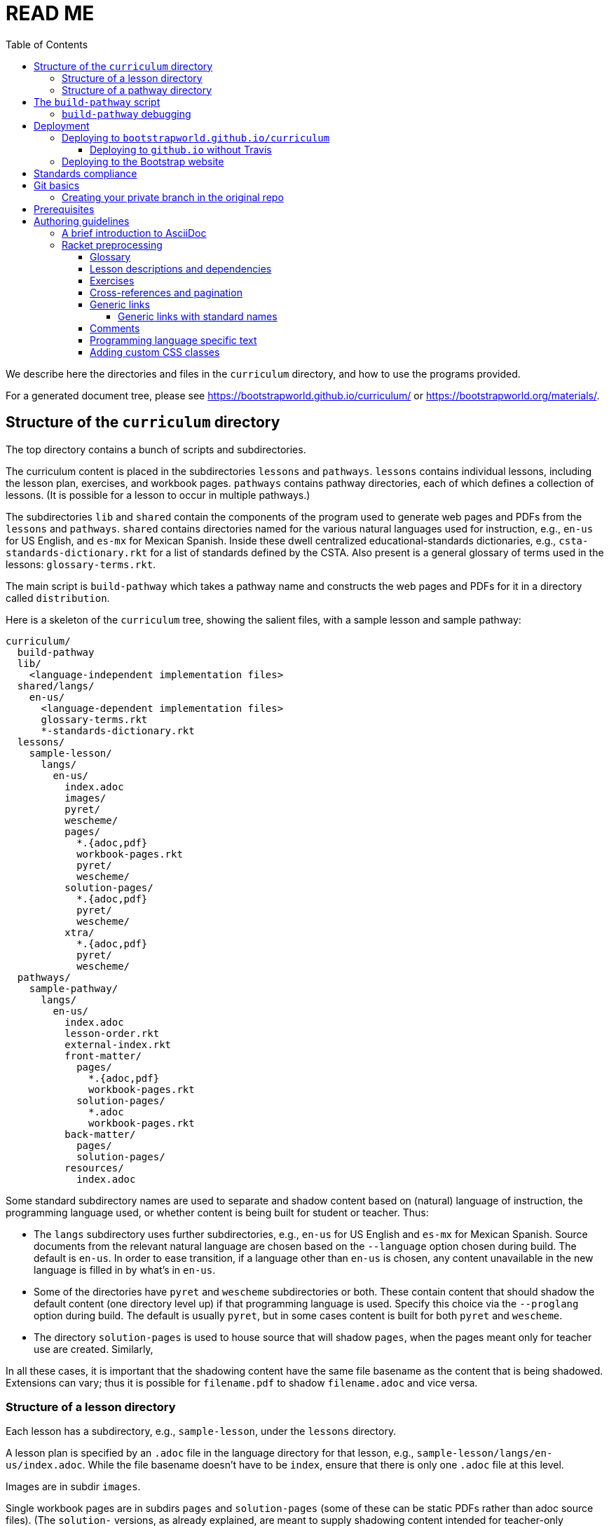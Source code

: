 :toc:
:toclevels: 4

= READ ME

We describe here the directories and files in the `curriculum`
directory, and how to use the programs provided.

For a generated
document tree, please see
https://bootstrapworld.github.io/curriculum/ or
https://bootstrapworld.org/materials/.

== Structure of the `curriculum` directory

The top directory contains a bunch of scripts and subdirectories.

The curriculum content is placed in the subdirectories `lessons`
and `pathways`. `lessons` contains individual lessons, including
the lesson plan, exercises, and workbook pages. `pathways`
contains pathway directories, each of which defines a collection
of lessons. (It is possible for a lesson to occur in multiple
pathways.)

The subdirectories `lib` and `shared` contain the components of
the program used to generate web pages and PDFs from the
`lessons` and `pathways`. `shared` contains directories named for
the various natural languages used for instruction, e.g., `en-us`
for US English, and `es-mx` for Mexican Spanish. Inside these
dwell centralized educational-standards dictionaries, e.g.,
`csta-standards-dictionary.rkt` for a list of standards defined
by the CSTA. Also present is a general glossary of terms used in
the lessons: `glossary-terms.rkt`.

The main script is `build-pathway` which takes a pathway name and
constructs the web pages and PDFs for it in a directory called
`distribution`.

Here is a skeleton of the `curriculum` tree, showing the salient
files, with a sample lesson and sample pathway:

  curriculum/
    build-pathway
    lib/
      <language-independent implementation files>
    shared/langs/
      en-us/
        <language-dependent implementation files>
        glossary-terms.rkt
        *-standards-dictionary.rkt
    lessons/
      sample-lesson/
        langs/
          en-us/
            index.adoc
            images/
            pyret/
            wescheme/
            pages/
              *.{adoc,pdf}
              workbook-pages.rkt
              pyret/
              wescheme/
            solution-pages/
              *.{adoc,pdf}
              pyret/
              wescheme/
            xtra/
              *.{adoc,pdf}
              pyret/
              wescheme/
    pathways/
      sample-pathway/
        langs/
          en-us/
            index.adoc
            lesson-order.rkt
            external-index.rkt
            front-matter/
              pages/
                *.{adoc,pdf}
                workbook-pages.rkt
              solution-pages/
                *.adoc
                workbook-pages.rkt
            back-matter/
              pages/
              solution-pages/
            resources/
              index.adoc

Some standard subdirectory names are used to separate and shadow
content based on (natural) language of instruction, the
programming language used, or whether content is being built for
student or teacher. Thus:

- The `langs` subdirectory uses further subdirectories, e.g.,
`en-us` for US English and `es-mx` for Mexican Spanish. Source
documents from the relevant natural language are chosen based on
the `--language` option chosen during build. The default is
`en-us`. In order to ease transition, if a language other than
`en-us` is chosen, any content unavailable in the new language is
filled in by what’s in `en-us`.

- Some of the directories have `pyret` and `wescheme`
subdirectories or both. These contain content that should shadow
the default content (one directory level up) if that
programming language is used. Specify this choice via the
`--proglang` option during build. The default is usually `pyret`,
but in some cases content is built for both `pyret` and
`wescheme`.

- The directory `solution-pages` is used to house source
that will shadow `pages`, when the pages meant only for
teacher use are created.  Similarly,

In all these cases, it is important that the shadowing content
have the same file basename as the content that is being
shadowed. Extensions can vary; thus it is possible for
`filename.pdf` to shadow `filename.adoc` and vice versa.

=== Structure of a lesson directory

Each lesson has a subdirectory, e.g., `sample-lesson`, under the
`lessons` directory.

A lesson plan is specified by an `.adoc` file in the language
directory for that lesson, e.g.,
`sample-lesson/langs/en-us/index.adoc`. While the file basename
doesn’t
have to be `index`, ensure that there is only one `.adoc` file at
this level.

Images are in
subdir `images`.

Single workbook pages are in subdirs `pages`
and `solution-pages` (some of these can be static PDFs
rather than adoc source files).
(The `solution-` versions, as already explained, are meant to supply
shadowing content intended for teacher-only documents.)

The file `pages/workbook-pages.rkt` lists -- as a Racket
list -- the pages in the
`pages` directory in the order in which they should show up in the
final workbook.
By default,
these pages are rendered in portrait mode. If you desire a
particular file `file.adoc` to be in landscape, its entry in
`workbook-pages.rkt` should be `("file.adoc" "landscape")` rather
then `"file.adoc"`. (The
entry `"file.adoc"` is convenient shorthand for `("file.adoc"
"portrait")`.)  (The strings `"landscape"` and `"portrait"` may
be in any case.) Supplementary `adoc` files used by these pages
can be stored in subdirectories, typically named `fragments`.

Lesson pages are paginated by default when they show up in the
workbook. If you don’t want a page to be populated, its entry in
`workbook-pages.rkt` should be `("file.adoc" "portrait"
"nopagenum")`. (The aspect should also be mentioned, even if it’s
the default.)

=== Structure of a pathway directory

Each pathway has a subdirectory, e.g., `sample-pathway`, under the
`pathways` directory.

A pathway narrative is specified by an `.adoc` file in the
language directory for that pathway, e.g.,
`sample-pathway/langs/en-us/index.adoc`. The file basename
doesn’t have to be `index`, but there should be only one `.adoc`
file in this directory.

There can also be a file `external-index.rkt` used to expand
pointers to URLs in the pathway narrative (see below).

In the same directory, the file `lesson-order.rkt` lists -- as
a Racket list -- the names of the lessons (e.g., `sample-lesson`)
that should be included in the
pathway, in the order in which they should appear in the pathway
workbook.

The pathway directory can also contains a `resources`
subdirectory, where an `.adoc` file describes the “Teacher
Resources” page. There should be only one such `.adoc` file, but
it can be named anything (not necessarily `index.adoc`).

== The `build-pathway` script

The top dir contains the script `build-pathway`. It takes any
number of pathway arguments, and/or any combination of the
options `--debug`, `--force` (aka `-f`), `--help`, `--language`, `--nopdf`,
`--proglang`, `--lint`, `--add-exercises`, and `--version`.

If called with `--help` or `--version`, the script displays a help message
and version information, respectively, and quits.

Otherwise, the
script creates a document tree under the `distribution` directory
for every pathway argument.
A pathway arg can be either the
pathway name, or its relative pathname from the `build-pathway`
script, with or without a trailing slash, e.g., all of the
following refer to the same pathway:

  sample-pathway
  pathways/sample-pathway
  pathways/sample-pathway/

If no pathway arg is supplied,
`build-pathway` generates doctrees for every pathway in
`pathways`.

If no `--language` option is supplied, the prose language used is
`en-us`. To specify another language, say `es-mx`, use
`--language es-mx`.

The doctree for the built pathway under `distribution` resides
under a subdirectory named for the prose language, e.g., `en-us`,
e.g.,

   distribution/
     sample-pathway/
       en-us/
         index.shtml
         lessons/
         resources/
           protected/
             workbook-sols.pdf
         workbook/
           workbook.pf

Here `index.shtml` is the web page corresponding to the pathway
narrative; `resources/protected/workbook-sols.pdf` is the Teacher
workbook PDF; and `workbook/workbook.pdf` is the student
workbook. These filenames are standard and do not necessarily
mirror the names of the source documents.

If no `--proglang` option is supplied, the progamming language is
assumed to be `pyret`. The other possible value for the option is
`wescheme`. The distribution directory for a pathway built with
`wescheme` has the suffix `-wescheme`.

NOTE: A small number of pathways have both `pyret` and `wescheme`
versions, and they should coexist. To better distinguish the two,
the distribution directories for them currently have the suffix
`-pyret` and `-wescheme` respectively. However, in general,
exclusively `pyret`-based pathways do without the `-pyret`
suffix.

Note that two workbook PDFs can be created, one for the students
in the `workbook` directory; and another for teachers in the
“protected” directory `resources/protected`.

Pages under `resources/protected` may prompt you for a teacher
password, which is available on signing up with Bootstrapworld.

The pathway narrative web page `index.shtml` includes a link to
`pathway-lessons.html`, which contains all the lesson plans
associated with the pathway; the student
workbook PDF; a page listing the standards met; and a glossary
page for the terms used in the lessons.

=== `build-pathway` debugging

The other options of `build-pathway` are predominantly used for
debugging:

- `--debug` retains various temp files in the generated doctree.

- `--force` or `--f` forces creating anew the document tree. By default,
  in order to save time,
  conversions are skipped if the `distribution` already contains
  the required target files and they are sufficiently new.

- `--nopdf` avoids PDF generation to speed up the debugging
process.

- `--lint` reports missing rows in the summary tables of lesson
  plans, and invalid links in the doctree.

- `--add-exercises` or `-e` swells the workbooks with exercises
  following each lesson.

== Deployment

We currently deploy to two locations:

- A GitHub.io site: https://bootstrapworld.github.io/curriculum

- A Bootstrapworld.org site: https://www.bootstrapworld.org/materials/spring2020/courses

=== Deploying to `bootstrapworld.github.io/curriculum`

As a convenience, a `git push` into the `master` branch
automatically triggers a build of all the pathways
and showcases the resulting doctrees on the website
https://bootstrapworld.github.io/curriculum.

This is done via Travis, which creates and pushes a `gh-pages`
branch onto the GitHub repo.

==== Deploying to `github.io` without Travis

The script `deploy-to-github-io` can be called from your clone
to update the documents on
`https://bootstrapworld.github.io/curriculum`. This circumvents
Travis, but it also requires that your clone be in a well-tended
environment, with all the programs necessary for building the curriculum
available (see section _Prerequisites_ below).

=== Deploying to the Bootstrap website

If you’ve cloned the https://github.com/bootstrapworld/curriculum
repo anywhere on the machine hosting the Bootstrap website
bootstrapworld.org, and
you have a valid `distribution.tar.bz2` tarball or a
valid `distribution` subdirectory, then calling the script
`deploy-from-here` uses these files to update the documents displayed on the site.

This assumes you created the `distribution` or
`distribution.tar.bz2` content elsewhere (the machine hosting the
site doesn’t have all the requisite programs for this).  Note
that if both are present, `distribution.tar.bz2` is favored.

If you have neither `distribution` nor tarball, calling
the script `deploy-from-github-io` fetches the `distribution`
subdirectory from the `gh-pages` branch, which contains the
latest converted files as shown on the `github.io` site mentioned
above. It uses this to update the site. Note that this uses the
`gh-pages` branch only, and does not involve making the local `master`
branch “dirty”.

== Standards compliance

The file `shared/lang/en-us/lessons-and-standards.rkt` (location
pro tem) contains an association of lessons with the educational
standards they comply with. Dictionaries for the various
standards are available in the same directory: For now, these are

  ccss-standards-dictionary.rkt
  csta-standards-dictionary.rkt
  ok-standards-dictionary.rkt
  old-standards-dictionary.rkt

The build process creates a menu for finding out the standards
complied with by the lessons and the pathway. The lesson’s menu
is embedded in the lesson plan, whereas the pathway’s (larger)
menu is linked to.

The directive `@prereqs-stds{}` is used as a placeholder in a
table for row(s) that include lesson prerequisites (if any) and
standards. (The mode of inclusion may change in subsequent
versions depending on how predictable lesson-plan formats
become. For now, we need a placeholder.)

== Git basics

Fork this repo to your GitHub account (say, `jrandomuser`). (This is done using
obvious buttons on the GitHub page.)

In your terminal, clone your fork thusly:

   git clone https://github.com/jrandomuser/curriculum

This will create a local repo where you can try things, change
things, etc. But first, to retain connection with the original do:

  git remote add upstream https://github.com/bootstrapworld/curriculum

Every time the original changes, update like so:

  git fetch upstream
  git merge upstream/master

You are probably in your own `master` branch. Even if you’re
“branching out” to other new branches, the above merge will
mostly work.  “Mostly” because merge often triggers conflicts
depending on how far you have diverged from the original. At the
very least, make sure you’ve checked in all your changes that you
care about, before you attempt a merge. For changes you aren’t
ready to check in, save the concerned files somewhere else, and
make sure there are no “modified” files in your directory.

=== Creating your private branch in the original repo

Alternatively -- and this will work only for greenlisted members
-- clone the repo directly and add your own branch, e.g.,

  git clone https://github.com/bootstrapworld/curriculum
  cd curriculum
  git checkout -b jenbranch

You can pull and merge from `master` as needed:

  git checkout master
  git pull
  git checkout jenbranch
  git merge master

If conflicts arise, you will be given a way to resolve them.

== Prerequisites

The following external programs are needed to construct documents from
this repo:

- Asciidoctor, a Ruby program, to generate HTML from AsciiDoc.
(The format is AsciiDoc, the program that converts it is
Asciidoctor. I wish we had this neat nomenclatural separation for
other programs too.) To install it,
+
  sudo apt-get install asciidoctor
+
on Linux machines, and
+
  brew install asciidoctor
+
on macOS.
+

- GNU sed. This is pre-installed on Linux, but may need to be
explicitly installed on macOS, using `brew` as above (i.e., `brew
install gnu-sed`).

- Bash. Keeps all the scripts humming.

- Racket, to do preprocessing for metadata and other
bookkeeping. Any version should do. I’m not using any
bleeding-edge features of Racket.

- PDF manipulators `wkhtmltopdf` and `pdftk`.  Standard
installation as for Asciidoctor. (Get at least version 0.12.5 for
`wkhtmltopdf`, to avoid `font-weight` bugs.)

- TeX containing `pdflatex`. Install a suitable TeX system for
your OS (for Linux, it’s `texlive`).

- `curl`. Use brew to install.

// - `linkchecker`, optional. Standard installation as for Asciidoctor.

== Authoring guidelines

The `.adoc` files peppering this curriculum repo are written in
AsciiDoc overlaid with some preprocessing macros written in
Racket. AsciiDoc is a plain-text-based markup that is converted
by the Asciidoctor program into HTML (among other things, but we
don’t use those parts).

=== A brief introduction to AsciiDoc

An AsciiDoc source file typically has the extension `.adoc`, at
least in our setup.

A title (aka “level 0”) header has its line preceded by a single
equal sign.

Level 1 headers (“sections”) are preceded by two equal signs.
Similarly for “subsections” at level 2, 3, 4, 5.

  = Title at level 1

  == Section at level 2

  === Subsection at level 3

  ==== Et cetera

Itemized lists have each item paragraph preceded by a ``*`` or
``-`` and space.

Emphasized text is set within by +_..._+.

Bold text within +*...*+.

In-text code fragment within +`...`+.

Code displays are on contiguous lines that are indented (amount
of indentation doesn’t matter as long it’s non-0).

Please see the
https://asciidoctor.org/docs/user-manual[Asciidoctor manual] for
the whole story. Learn just the bare minimum to get started writing,
and then learn more as needed, either from the online manual, or by bugging
me. (If something seems too tedious to learn or input, I could
perhaps add it as a Racket directive.)

If your Asciidoctor version is at least 2.0.0, you can type

  asciidoctor --help syntax

to get a brief reference guide to the syntax. To create a browsable HTML
file, do

  asciidoctor --help syntax | asciidoctor - -o help.html

and open `help.html` in your browser.

=== Racket preprocessing

The `.adoc` files we author can contain some additional markup,
which we shall call _directives_.  All directives begin with an
`@`, and, if they take arguments, the latter are encased in
braces (`{}`). Here are all the directives:

==== Glossary

Glossary items are annotated with the directive `@vocab`. E.g.,

  @vocab{function}

In a lesson plan, such items are searched in
`shared/langs/en-us/glossary-terms.rkt`,
and are inserted as lists at the head of the document.

For a pathway narrative, the glossary items from all its
constituent lessons are collected into a file
`pathway-standards.shtml` that is linked to in the narrative
page.

==== Lesson descriptions and dependencies

Each lesson plan is strongly advised to start out with a

  @lesson-description{A brief paragraph describing the lesson.}

The description is displayed in the lesson plan, but is also part
of the autogenerated thumbnails used by the pathway narrative for
each of its lessons.

////
TODO: Something text-based (?) that’s equivalent to the following

The dependency information is also showed on the lesson plan, but
is furthermore combined with the dependencies of other lessons in
the pathway and displayed as a flow-chart on the pathway
narrative.
////

==== Exercises

Exercise files are typically recipes and have calls to one of two
directives

  @design-recipe-exercise{...}

  @assess-design-recipe{...}

The former is used to specify a correct recipe; the latter to
introduce a recipe that needs to be debugged. For examples of
such recipes, please see the `.adoc` files in the various
`fragments` subdirectories in the repo.

Some exercise files are more elaborate than recipes and contain
sketches of solutions and tables that need to be filled. These
use some extra directives like `@do`, `@show`, `@code` that then
use raw Racket code to format the exercise. Examples of
these can be found in the `Supplemental` lesson.

==== Cross-references and pagination

Both lesson plans and pathway narratives can refer to any files
in any lessons, in particular, exercises
or specific
pages in a pathway workbook.  The relevant directive
calls look like

  @worksheet-link{lessonA/exercises/exerciseA1.html, link-text}
  @worksheet-link{lessonA/workbook-pages/pageA2.pdf, link-text}

The final argument for link text is optional.

If called from a lesson plan for `lessonA`, the `lessonA/` may be
dropped. Thus the first two examples can be rewritten:

  @worksheet-link{exercises/exerciseA1.html, link-text}
  @worksheet-link{workpage-pages/pageA2.pdf, link-text}

Arbitrary pages can be invoked:

  @worksheet-link{lessonA/jened.pdf, link-text}

This refers to `jened.pdf` in `lessonA`. Typically pages within
the same lesson’s directory are used, in which case the `lessonA`
may be replaced by a `.`:

  @worksheet-link{./jened.pdf, link-text}

Subdirectories can also be used:

  @worksheet-link{./resources/jened.pdf, link-text}

The directive `@exercise-link` is a near-synonym of
`@worksheet-link` that is used only for exercises. (It differs
from `@worksheet-link` only in that the exercise directory it
points to is not allowed to be shadowed, e.g., `exercises` in the
path is not replaced by `exercises-sols`.)

The directive `@worksheet-include` uses the same argument
structure as `@worksheet-link` but instead of linking to its file
argument
it includes the contents of the file. E.g.,
a workbook page can include an exercise in the same lesson using

  @worksheet-include{exercises/exerciseA1.adoc}

(It would not make sense to use `@worksheet-link` here, as workbooks are
standalone PDFs that are typically printed, and any links in it
would not be reachable anyway.)

Use `@image{images/pic.png}` to insert the image `pic.png`.

Use commas to add image options, e.g.,

  @image{images/player-move.png, PlayerMovement, 400, align="center"}

==== Generic links

Use `@link{URL, link-text}` to refer to a generic URL
not part of the curriculum hierarchy.  The second argument for
the link text is optional.

===== Generic links with standard names

Use `@worksheet-link{pointer, link-text}` to refer to a pointer
(a standard name) to a possibly volatile URL. E.g.,

  @worksheet-link{demo-page, The Demo Page}

The pointer `demo-page` is resolved using an index file
`external-index.rkt`, which contains an assoc list, with entries
like

  ("demo-page"
       "https://bootstrapworld.github.io/curriculum/index.html")

==== Comments

HTML comments can be inserted anywhere in the `.adoc` file as

  @comment{A comment}

AsciiDoc has its own commenting mechanism with `//` and `////`
(see manual), but these are expunged when the HTML is created. To
have comments that persist as HTML comments, use `@comment`.

==== Programming language specific text

Use the conditional with the attribute `proglang` to selectively
render portions of the document for a specific programming
language. E.g.,

  ifeval::["{proglang}" == "pyret"]
  This text occurs in the Pyret-specific portion of the
  document.
  endif::[]

==== Adding custom CSS classes

Some standard CSS classes to emphasize certain regions of text.

Use

  [.strategy-box]
  .Header
  ****
  Rem suscipit soluta quas recusandae dolor culpa non. Iste aut
  ipsum qui eos quidem et. Debitis omnis ipsam cupiditate ut vero
  odio.
  ****

to generate a “strategy box”, a boxed text with a blue border.

Use

   [.notice-box]

to generate a “notice & wonder box”, a boxed text with a purple
border.

Add the class `.physics-table` to a table attribute to generate a
single-arg function
table, e.g., one that maps miles driven to cost.

You can add your own CSS classes or IDs. Classes are specified
with an initial dot and IDs with an initial `#`. Note that at
most one ID is meaningful, although any number of classes may be
specified. A combination of classes and ID are simply strung
together, e.g,

   [.class1.class2.class3#onlyid]

The above works for blocks. Use `@span{classes and id}{text}` to
enclose CSS classes and/or an ID around arbitrary (i.e., in-line)
text. ``@span``s may be nested. `@span`’s first argument of
classes and ID is specified in the same way as for blocks,
without the brackets.

